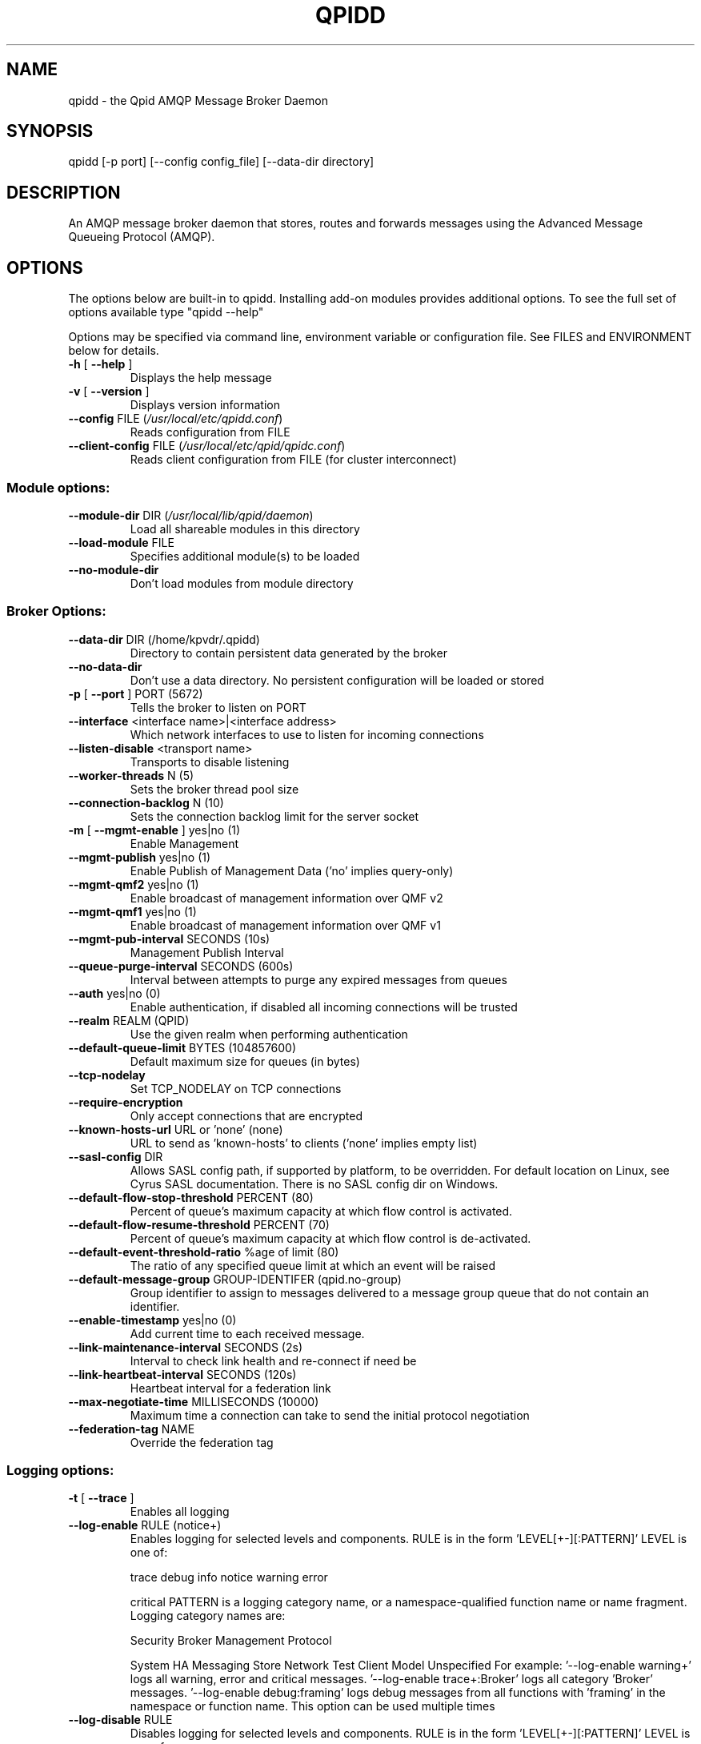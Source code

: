 .\" DO NOT MODIFY THIS FILE!  It was generated by help2man 1.41.2.
.TH QPIDD "1" "August 2013" "qpidd (qpidc) version 0.23" "User Commands"
.SH NAME

qpidd \- the Qpid AMQP Message Broker Daemon
.SH SYNOPSIS

qpidd [-p port] [--config config_file] [--data-dir directory]
.SH DESCRIPTION

An AMQP message broker daemon that stores, routes and forwards
messages using the Advanced Message Queueing Protocol (AMQP).
.SH OPTIONS

The options below are built-in to qpidd. Installing add-on modules provides additional options. To see the full set of options available type "qpidd --help"

Options may be specified via command line, environment variable or configuration file. See FILES and ENVIRONMENT below for details.
.PP

.TP
\fB\-h\fR [ \fB\-\-help\fR ]
Displays the help message
.TP
\fB\-v\fR [ \fB\-\-version\fR ]
Displays version information
.TP
\fB\-\-config\fR FILE (\fI/usr/local/etc/qpidd.conf\fP)
Reads configuration from FILE
.TP
\fB\-\-client\-config\fR FILE (\fI/usr/local/etc/qpid/qpidc.conf\fP)
Reads client configuration from FILE
(for cluster interconnect)
.SS "Module options:"
.TP
\fB\-\-module\-dir\fR DIR (\fI/usr/local/lib/qpid/daemon\fP)
Load all shareable modules in this
directory
.TP
\fB\-\-load\-module\fR FILE
Specifies additional module(s) to be
loaded
.TP
\fB\-\-no\-module\-dir\fR
Don't load modules from module
directory
.SS "Broker Options:"
.TP
\fB\-\-data\-dir\fR DIR (/home/kpvdr/.qpidd)
Directory to contain persistent data
generated by the broker
.TP
\fB\-\-no\-data\-dir\fR
Don't use a data directory.  No
persistent configuration will be loaded
or stored
.TP
\fB\-p\fR [ \fB\-\-port\fR ] PORT (5672)
Tells the broker to listen on PORT
.TP
\fB\-\-interface\fR <interface name>|<interface address>
Which network interfaces to use to
listen for incoming connections
.TP
\fB\-\-listen\-disable\fR <transport name>
Transports to disable listening
.TP
\fB\-\-worker\-threads\fR N (5)
Sets the broker thread pool size
.TP
\fB\-\-connection\-backlog\fR N (10)
Sets the connection backlog limit for
the server socket
.TP
\fB\-m\fR [ \fB\-\-mgmt\-enable\fR ] yes|no (1)
Enable Management
.TP
\fB\-\-mgmt\-publish\fR yes|no (1)
Enable Publish of Management Data ('no'
implies query\-only)
.TP
\fB\-\-mgmt\-qmf2\fR yes|no (1)
Enable broadcast of management
information over QMF v2
.TP
\fB\-\-mgmt\-qmf1\fR yes|no (1)
Enable broadcast of management
information over QMF v1
.TP
\fB\-\-mgmt\-pub\-interval\fR SECONDS (10s)
Management Publish Interval
.TP
\fB\-\-queue\-purge\-interval\fR SECONDS (600s)
Interval between attempts to purge any
expired messages from queues
.TP
\fB\-\-auth\fR yes|no (0)
Enable authentication, if disabled all
incoming connections will be trusted
.TP
\fB\-\-realm\fR REALM (QPID)
Use the given realm when performing
authentication
.TP
\fB\-\-default\-queue\-limit\fR BYTES (104857600)
Default maximum size for queues (in
bytes)
.TP
\fB\-\-tcp\-nodelay\fR
Set TCP_NODELAY on TCP connections
.TP
\fB\-\-require\-encryption\fR
Only accept connections that are
encrypted
.TP
\fB\-\-known\-hosts\-url\fR URL or 'none' (none)
URL to send as 'known\-hosts' to clients
('none' implies empty list)
.TP
\fB\-\-sasl\-config\fR DIR
Allows SASL config path, if supported
by platform, to be overridden.  For
default location on Linux, see Cyrus
SASL documentation.  There is no SASL
config dir on Windows.
.TP
\fB\-\-default\-flow\-stop\-threshold\fR PERCENT (80)
Percent of queue's maximum capacity at
which flow control is activated.
.TP
\fB\-\-default\-flow\-resume\-threshold\fR PERCENT (70)
Percent of queue's maximum capacity at
which flow control is de\-activated.
.TP
\fB\-\-default\-event\-threshold\-ratio\fR %age of limit (80)
The ratio of any specified queue limit
at which an event will be raised
.TP
\fB\-\-default\-message\-group\fR GROUP\-IDENTIFER (qpid.no\-group)
Group identifier to assign to messages
delivered to a message group queue that
do not contain an identifier.
.TP
\fB\-\-enable\-timestamp\fR yes|no (0)
Add current time to each received
message.
.TP
\fB\-\-link\-maintenance\-interval\fR SECONDS (2s)
Interval to check link health and
re\-connect  if need be
.TP
\fB\-\-link\-heartbeat\-interval\fR SECONDS (120s)
Heartbeat interval for a federation
link
.TP
\fB\-\-max\-negotiate\-time\fR MILLISECONDS (10000)
Maximum time a connection can take to
send the initial protocol negotiation
.TP
\fB\-\-federation\-tag\fR NAME
Override the federation tag
.SS "Logging options:"
.TP
\fB\-t\fR [ \fB\-\-trace\fR ]
Enables all logging
.TP
\fB\-\-log\-enable\fR RULE (notice+)
Enables logging for selected levels and
components. RULE is in the form
\&'LEVEL[+\-][:PATTERN]'
LEVEL is one of:
.IP
trace debug info notice warning error
.IP
critical
PATTERN is a logging category name, or
a namespace\-qualified function name or
name fragment. Logging category names
are:
.IP
Security Broker Management Protocol
.IP
System HA Messaging Store Network Test
Client Model Unspecified
For example:
\&'\-\-log\-enable warning+'
logs all warning, error and critical
messages.
\&'\-\-log\-enable trace+:Broker'
logs all category 'Broker' messages.
\&'\-\-log\-enable debug:framing'
logs debug messages from all functions
with 'framing' in the namespace or
function name.
This option can be used multiple times
.TP
\fB\-\-log\-disable\fR RULE
Disables logging for selected levels
and components. RULE is in the form
\&'LEVEL[+\-][:PATTERN]'
LEVEL is one of:
.IP
trace debug info notice warning error
.IP
critical
PATTERN is a logging category name, or
a namespace\-qualified function name or
name fragment. Logging category names
are:
.IP
Security Broker Management Protocol
.IP
System HA Messaging Store Network Test
Client Model Unspecified
For example:
\&'\-\-log\-disable warning\-'
disables logging all warning, notice,
info, debug, and trace messages.
\&'\-\-log\-disable trace:Broker'
disables all category 'Broker' trace
messages.
\&'\-\-log\-disable debug\-:qmf::'
disables logging debug and trace
messages from all functions with
\&'qmf::' in the namespace.
This option can be used multiple times
.TP
\fB\-\-log\-time\fR yes|no (1)
Include time in log messages
.TP
\fB\-\-log\-level\fR yes|no (1)
Include severity level in log messages
.TP
\fB\-\-log\-source\fR yes|no (0)
Include source file:line in log
messages
.TP
\fB\-\-log\-thread\fR yes|no (0)
Include thread ID in log messages
.TP
\fB\-\-log\-function\fR yes|no (0)
Include function signature in log
messages
.TP
\fB\-\-log\-hires\-timestamp\fR yes|no (0)
Use hi\-resolution timestamps in log
messages
.TP
\fB\-\-log\-category\fR yes|no (1)
Include category in log messages
.TP
\fB\-\-log\-prefix\fR STRING
Prefix to prepend to all log messages
.SS "Logging sink options:"
.TP
\fB\-\-log\-to\-stderr\fR yes|no (1)
Send logging output to stderr
.TP
\fB\-\-log\-to\-stdout\fR yes|no (0)
Send logging output to stdout
.TP
\fB\-\-log\-to\-file\fR FILE
Send log output to FILE.
.TP
\fB\-\-log\-to\-syslog\fR yes|no (0)
Send logging output to syslog;
customize using \fB\-\-syslog\-name\fR and
\fB\-\-syslog\-facility\fR
.TP
\fB\-\-syslog\-name\fR NAME (lt\-qpidd)
Name to use in syslog messages
.TP
\fB\-\-syslog\-facility\fR LOG_XXX (LOG_DAEMON)
Facility to use in syslog messages
.SS "Daemon options:"
.TP
\fB\-d\fR [ \fB\-\-daemon\fR ]
Run as a daemon. Logs to syslog by
default in this mode.
.TP
\fB\-\-transport\fR TRANSPORT (tcp)
The transport for which to return the
port
.TP
\fB\-\-pid\-dir\fR DIR (/home/kpvdr/.qpidd)
Directory where port\-specific PID file is
stored
.TP
\fB\-w\fR [ \fB\-\-wait\fR ] SECONDS (600)
Sets the maximum wait time to initialize
or shutdown the daemon. If the daemon
fails to initialize/shutdown, prints an
error and returns 1
.TP
\fB\-c\fR [ \fB\-\-check\fR ]
Prints the daemon's process ID to stdout
and returns 0 if the daemon is running,
otherwise returns 1
.TP
\fB\-q\fR [ \fB\-\-quit\fR ]
Tells the daemon to shut down
.TP
\fB\-\-socket\-fd\fR FD
File descriptor for tcp listening socket
.SS "ACL Options:"
.TP
\fB\-\-acl\-file\fR FILE
The policy file to load from, loaded from
data dir
.TP
\fB\-\-connection\-limit\-per\-user\fR N (0)
The maximum number of connections allowed
per user. 0 implies no limit.
.TP
\fB\-\-max\-connections\fR N (500)
The maximum combined number of connections
allowed. 0 implies no limit.
.TP
\fB\-\-connection\-limit\-per\-ip\fR N (0)
The maximum number of connections allowed
per host IP address. 0 implies no limit.
.TP
\fB\-\-max\-queues\-per\-user\fR N (0)
The maximum number of queues allowed per
user. 0 implies no limit.
.SH ENVIRONMENT
.I QPID_<option>
.RS
There is an environment variable for each option.
.RE

The environment variable is the option name in uppercase, prefixed with QPID_ and '.' or '-' are replaced with '_'. Environment settings are over-ridden by command line settings. For example:

  export QPID_PORT=6000
  export QPID_MAX_CONNECTIONS=10
  export QPID_LOG_TO_FILE=/tmp/qpidd.log
.SH FILES
.I /etc/qpidd.conf
.RS
Default configuration file.
.RE

Configuration file settings are over-ridden by command line or environment variable settings. '--config <file>' or 'export QPID_CONFIG=<file>' specifies an alternate file.

Each line is a name=value pair. Blank lines and lines beginning with # are ignored. For example:

  # My qpidd configuration file.
  port=6000
  max-connections=10
  log-to-file=/tmp/qpidd.log
.SH AUTHOR

The Apache Qpid Project, dev@qpid.apache.org
.SH "REPORTING BUGS"

Please report bugs to users@qpid.apache.org
